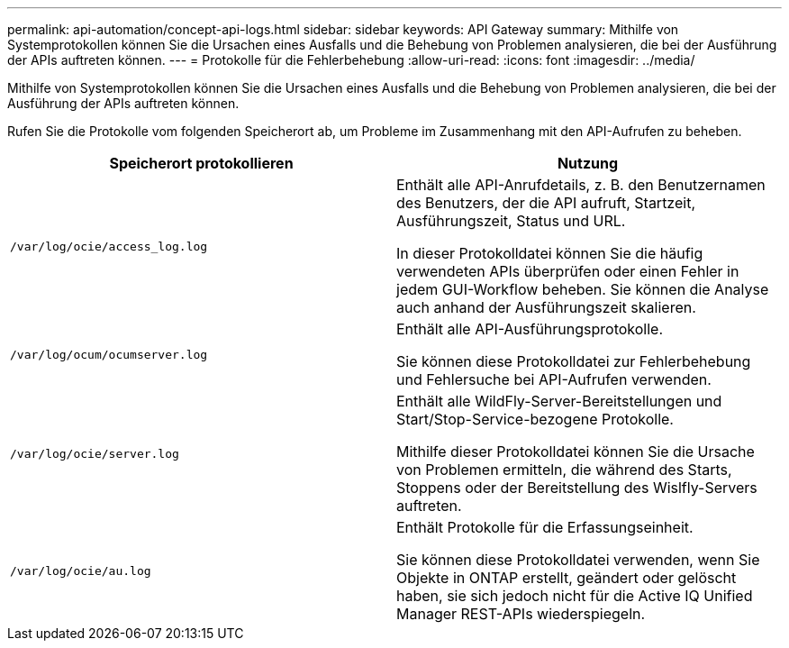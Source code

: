 ---
permalink: api-automation/concept-api-logs.html 
sidebar: sidebar 
keywords: API Gateway 
summary: Mithilfe von Systemprotokollen können Sie die Ursachen eines Ausfalls und die Behebung von Problemen analysieren, die bei der Ausführung der APIs auftreten können. 
---
= Protokolle für die Fehlerbehebung
:allow-uri-read: 
:icons: font
:imagesdir: ../media/


[role="lead"]
Mithilfe von Systemprotokollen können Sie die Ursachen eines Ausfalls und die Behebung von Problemen analysieren, die bei der Ausführung der APIs auftreten können.

Rufen Sie die Protokolle vom folgenden Speicherort ab, um Probleme im Zusammenhang mit den API-Aufrufen zu beheben.

[cols="1a,1a"]
|===
| Speicherort protokollieren | Nutzung 


 a| 
`/var/log/ocie/access_log.log`
 a| 
Enthält alle API-Anrufdetails, z. B. den Benutzernamen des Benutzers, der die API aufruft, Startzeit, Ausführungszeit, Status und URL.

In dieser Protokolldatei können Sie die häufig verwendeten APIs überprüfen oder einen Fehler in jedem GUI-Workflow beheben. Sie können die Analyse auch anhand der Ausführungszeit skalieren.



 a| 
`/var/log/ocum/ocumserver.log`
 a| 
Enthält alle API-Ausführungsprotokolle.

Sie können diese Protokolldatei zur Fehlerbehebung und Fehlersuche bei API-Aufrufen verwenden.



 a| 
`/var/log/ocie/server.log`
 a| 
Enthält alle WildFly-Server-Bereitstellungen und Start/Stop-Service-bezogene Protokolle.

Mithilfe dieser Protokolldatei können Sie die Ursache von Problemen ermitteln, die während des Starts, Stoppens oder der Bereitstellung des Wislfly-Servers auftreten.



 a| 
`/var/log/ocie/au.log`
 a| 
Enthält Protokolle für die Erfassungseinheit.

Sie können diese Protokolldatei verwenden, wenn Sie Objekte in ONTAP erstellt, geändert oder gelöscht haben, sie sich jedoch nicht für die Active IQ Unified Manager REST-APIs wiederspiegeln.

|===
